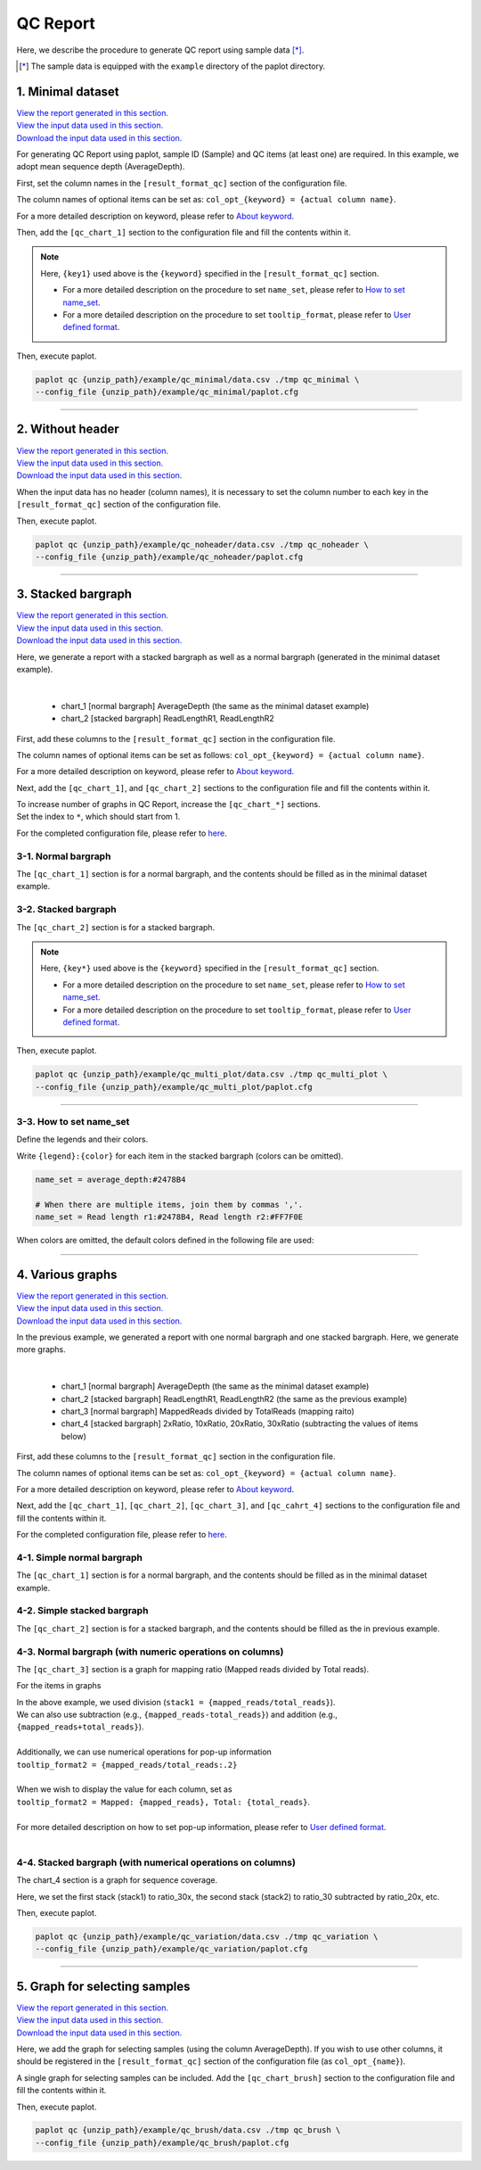 **************************
QC Report 
**************************

Here, we describe the procedure to generate QC report using sample data [*]_.

.. [*] The sample data is equipped with the ``example`` directory of the paplot directory.

.. _qc_minimal:

==========================
1. Minimal dataset 
==========================

| `View the report generated in this section. <http://genomon-project.github.io/paplot/qc_minimal/graph_minimal.html>`__ 
| `View the input data used in this section. <https://github.com/Genomon-Project/paplot/blob/master/example/qc_minimal>`__ 
| `Download the input data used in this section. <https://github.com/Genomon-Project/paplot/blob/master/example/qc_minimal.zip?raw=true>`__ 

For generating QC Report using paplot, sample ID (Sample) and QC items (at least one) are required.
In this example, we adopt mean sequence depth (AverageDepth).

.. code-block:: cfg
  :caption: Extracted from the example data (example/qc_minimal/data.csv)
  
  Sample,AverageDepth
  SAMPLE1,70.0474
  SAMPLE2,65.7578
  SAMPLE3,63.3750
  SAMPLE4,70.9654
  SAMPLE5,69.9653

First, set the column names in the ``[result_format_qc]`` section of the configuration file.

.. code-block:: cfg
  :caption: example/qc_minimal/paplot.cfg
  :name: example/qc_minimal/paplot.cfg_1
  
  [result_format_qc]
  col_opt_id = Sample
  col_opt_key1 = AverageDepth

The column names of optional items can be set as: ``col_opt_{keyword} = {actual column name}``.

For a more detailed description on keyword, please refer to `About keyword <./data_common.html#keyword>`_.

Then, add the ``[qc_chart_1]`` section to the configuration file and fill the contents within it. 

.. code-block:: cfg
  :caption: example/qc_minimal/paplot.cfg
  :name: example/qc_minimal/paplot.cfg_2
  
  [qc_chart_1]
  
  # Title of the graph
  title = Depth average
 
  # Label of the Y axis
  title_y = Average of depth
  
  # Items for the stacked bargraph
  # In this example, only one item is used, and the graph is displayed as non-stacked bargraph
  stack1 = {key1}
  
  # Color and legend of the graph
  name_set = Average depth:#2478B4
  
  # Pop-up information
  tooltip_format1 = Sample:{id}
  tooltip_format2 = {key1:.2}

.. note::

  Here, ``{key1}`` used above is the ``{keyword}`` specified in the ``[result_format_qc]`` section.
  
  - For a more detailed description on the procedure to set ``name_set``, please refer to `How to set name_set <./data_qc.html#qc-nameset>`_.
  - For a more detailed description on the procedure to set ``tooltip_format``, please refer to `User defined format <./data_common.html#user-format>`_.

Then, execute paplot.

.. code-block:: bash

  paplot qc {unzip_path}/example/qc_minimal/data.csv ./tmp qc_minimal \
  --config_file {unzip_path}/example/qc_minimal/paplot.cfg

----

.. _qc_noheader:

==========================
2. Without header
==========================

| `View the report generated in this section. <http://genomon-project.github.io/paplot/qc_noheader/graph_noheader.html>`__ 
| `View the input data used in this section. <https://github.com/Genomon-Project/paplot/blob/master/example/qc_noheader>`__ 
| `Download the input data used in this section. <https://github.com/Genomon-Project/paplot/blob/master/example/qc_noheader.zip?raw=true>`__ 

.. code-block:: cfg
  :caption: Extracted from the example data (example/qc_noheader/data.csv)
  
  SAMPLE1,70.0474
  SAMPLE2,65.7578
  SAMPLE3,63.3750
  SAMPLE4,70.9654
  SAMPLE5,69.9653

When the input data has no header (column names), it is necessary to set the column number to each key in the ``[result_format_qc]`` section of the configuration file.

.. code-block:: cfg
  :caption: example/qc_noheader/paplot.cfg
  
  [result_format_qc]
  # Set the value of the header option to False 
  header = False

  col_opt_id = 1
  col_opt_average_depth = 2

Then, execute paplot.

.. code-block:: bash

  paplot qc {unzip_path}/example/qc_noheader/data.csv ./tmp qc_noheader \
  --config_file {unzip_path}/example/qc_noheader/paplot.cfg

----

.. _qc_stack:

==========================
3. Stacked bargraph
==========================

| `View the report generated in this section. <http://genomon-project.github.io/paplot/qc_stack/graph_stack.html>`__ 
| `View the input data used in this section. <https://github.com/Genomon-Project/paplot/blob/master/example/qc_stack>`__ 
| `Download the input data used in this section. <https://github.com/Genomon-Project/paplot/blob/master/example/qc_stack.zip?raw=true>`__ 

Here, we generate a report with a stacked bargraph as well as a normal bargraph (generated in the minimal dataset example).

.. code-block:: cfg
  :caption: Extracted from the example data (example/qc_stack/data.csv)
  
  Sample,AverageDepth,ReadLengthR1,ReadLengthR2
  SAMPLE1,70.0474,265,270
  SAMPLE2,65.7578,140,200
  SAMPLE3,63.375,120,175
  SAMPLE4,70.9654,120,140
  SAMPLE5,69.9653,230,110

|

 - chart_1 [normal bargraph] AverageDepth (the same as the minimal dataset example)
 - chart_2 [stacked bargraph] ReadLengthR1, ReadLengthR2

First, add these columns to the ``[result_format_qc]`` section in the configuration file.

.. code-block:: cfg
  :caption: example/qc_multi_plot/paplot.cfg
  :name: example/qc_multi_plot/paplot.cfg_1
  
  [result_format_qc]
  col_opt_id = Sample
  
  # Column used in the chart_1
  col_opt_keyA1 = AverageDepth
  
  # Column used in the chart_2
  col_opt_keyB1 = ReadLengthR1
  col_opt_keyB2 = ReadLengthR2

The column names of optional items can be set as follows: ``col_opt_{keyword} = {actual column name}``.

For a more detailed description on keyword, please refer to `About keyword <./data_common.html#keyword>`_.

Next, add the ``[qc_chart_1]``, and ``[qc_chart_2]`` sections to the configuration file and fill the contents within it.
 
| To increase number of graphs in QC Report, increase the ``[qc_chart_*]`` sections.
| Set the index to ``*``, which should start from 1.

For the completed configuration file, please refer to `here <https://github.com/Genomon-Project/paplot/blob/master/example/qc_stack/paplot.cfg>`__.


3-1. Normal bargraph
---------------------------

The ``[qc_chart_1]`` section is for a normal bargraph, and the contents should be filled as in the minimal dataset example.

3-2. Stacked bargraph 
-----------------------

The ``[qc_chart_2]`` section is for a stacked bargraph.

.. code-block:: cfg
  :caption: example/qc_multi_plot/paplot.cfg
  :name: example/qc_multi_plot/paplot.cfg_2
  
  [qc_chart_2]
  
  # Titles
  title = Read length
  title_y = Read length

  # Items for the stacked bargraph
  # Items are stacked in the order of stack1 → 2 → ...
  stack1 = {keyB1}
  stack2 = {keyB2}
  
  # Color and legend
  # Write down in the order of stack1 → 2 → ..., and join them by commas ','.
  name_set = Read length r1:#2478B4, Read length r2:#FF7F0E
  
  # Pop-up information
  tooltip_format1 = Sample:{id}
  tooltip_format2 = Read1: {keyB1:,}
  tooltip_format3 = Read2: {keyB2:,}

.. note::

  Here, ``{key*}`` used above is the ``{keyword}`` specified in the ``[result_format_qc]`` section.
  
  - For a more detailed description on the procedure to set ``name_set``, please refer to `How to set name_set <./data_qc.html#qc-nameset>`_.
  - For a more detailed description on the procedure to set ``tooltip_format``, please refer to `User defined format <./data_common.html#user-format>`_.

Then, execute paplot.

.. code-block:: bash

  paplot qc {unzip_path}/example/qc_multi_plot/data.csv ./tmp qc_multi_plot \
  --config_file {unzip_path}/example/qc_multi_plot/paplot.cfg

----

.. _qc_nameset:

3-3. How to set name_set
------------------------------

Define the legends and their colors.

Write ``{legend}:{color}`` for each item in the stacked bargraph (colors can be omitted).

.. code-block:: cfg
  
  name_set = average_depth:#2478B4
  
  # When there are multiple items, join them by commas ','.
  name_set = Read length r1:#2478B4, Read length r2:#FF7F0E

When colors are omitted, the default colors defined in the following file are used:

.. image:: image/default_color.PNG

----

.. _qc_variation:

=================================
4. Various graphs
=================================

| `View the report generated in this section. <http://genomon-project.github.io/paplot/qc_variation/graph_variation.html>`__ 
| `View the input data used in this section. <https://github.com/Genomon-Project/paplot/blob/master/example/qc_variation>`__ 
| `Download the input data used in this section. <https://github.com/Genomon-Project/paplot/blob/master/example/qc_variation.zip?raw=true>`__ 

In the previous example, we generated a report with one normal bargraph and one stacked bargraph.
Here, we generate more graphs.

.. code-block:: cfg
  :caption: Extracted from the example data (example/qc_variation/data.csv)
  
  Sample,AverageDepth,ReadLengthR1,ReadLengthR2,TotalReads,MappedReads,2xRatio,10xRatio,20xRatio,30xRatio
  SAMPLE1,70.0474,265,270,94315157,56262203,0.9796,0.768,0.6844,0.6747
  SAMPLE2,65.7578,140,200,50340277,33860998,0.8489,0.7725,0.7655,0.6131
  SAMPLE3,63.375,120,175,90635480,88010999,0.9814,0.8236,0.6045,0.5889
  SAMPLE4,70.9654,120,140,72885114,89163960,0.9047,0.8303,0.7032,0.6801
  SAMPLE5,69.9653,230,110,92572101,28793615,0.9776,0.9452,0.672,0.6518

|

 - chart_1 [normal bargraph] AverageDepth (the same as the minimal dataset example)
 - chart_2 [stacked bargraph] ReadLengthR1, ReadLengthR2 (the same as the previous example)
 - chart_3 [normal bargraph] MappedReads divided by TotalReads (mapping raito)
 - chart_4 [stacked bargraph] 2xRatio, 10xRatio, 20xRatio, 30xRatio (subtracting the values of items below)

First, add these columns to the ``[result_format_qc]`` section in the configuration file.

.. code-block:: cfg
  :caption: example/qc_variation/paplot.cfg
  :name: example/qc_variation/paplot.cfg_1
  
  [result_format_qc]
  col_opt_id = Sample
  
  # Columns used in the chart_1
  col_opt_average_depth = AverageDepth
  
  # Columns used in the chart_2
  col_opt_read_length_r1 = ReadLengthR1
  col_opt_read_length_r2 = ReadLengthR2
  
  # Columns used in the chart_3
  col_opt_mapped_reads = MappedReads
  col_opt_total_reads = TotalReads
  
  # Columns used in the chart_4
  col_opt_ratio_2x = 2xRatio
  col_opt_ratio_10x = 10xRatio
  col_opt_ratio_20x = 20xRatio
  col_opt_ratio_30x = 30xRatio


The column names of optional items can be set as: ``col_opt_{keyword} = {actual column name}``.

For a more detailed description on keyword, please refer to `About keyword <./data_common.html#keyword>`_.

Next, add the ``[qc_chart_1]``, ``[qc_chart_2]``, ``[qc_chart_3]``, and ``[qc_cahrt_4]`` sections to the configuration file and fill the contents within it.

For the completed configuration file, please refer to `here <https://github.com/Genomon-Project/paplot/blob/master/example/qc_variation/paplot.cfg>`_.


4-1. Simple normal bargraph
----------------------------------

The ``[qc_chart_1]`` section is for a normal bargraph, and the contents should be filled as in the minimal dataset example.


4-2. Simple stacked bargraph
-------------------------------------

The ``[qc_chart_2]`` section is for a stacked bargraph, and the contents should be filled as the in previous example.


4-3. Normal bargraph (with numeric operations on columns)
---------------------------------------------------------------

The ``[qc_chart_3]`` section is a graph for mapping ratio (Mapped reads divided by Total reads).

.. code-block:: cfg
  :caption: example/qc_variation/paplot.cfg
  :name: example/qc_variation/paplot.cfg_2
  
  [qc_chart_3]
  
  # Titles 
  title = Mapped reads/Total reads
  title_y = Rate
  
  # Colors and legends 
  name_set = Mapped reads/Total reads:#2478B4
  
  # Items for the graph
  stack1 = {mapped_reads/total_reads}
  
  # Pop-up information
  tooltip_format1 = Sample:{id}
  tooltip_format2 = {mapped_reads/total_reads:.2}

For the items in graphs

| In the above example, we used division (``stack1 = {mapped_reads/total_reads}``).
| We can also use subtraction (e.g., ``{mapped_reads-total_reads}``) and addition (e.g., ``{mapped_reads+total_reads}``).
| 
| Additionally, we can use numerical operations for pop-up information
| ``tooltip_format2 = {mapped_reads/total_reads:.2}``
| 
| When we wish to display the value for each column, set as
| ``tooltip_format2 = Mapped: {mapped_reads}, Total: {total_reads}``.
|
| For more detailed description on how to set pop-up information, please refer to `User defined format <./data_common.html#user-format>`_.
|


4-4. Stacked bargraph (with numerical operations on columns)
--------------------------------------------------------------

The chart_4 section is a graph for sequence coverage.

.. code-block:: cfg
  :caption: example/qc_variation/paplot.cfg
  :name: example/qc_variation/paplot.cfg_3
  
  [qc_chart_2]
  
  # Title
  title = Depth coverage
  title_y = Coverage
  
  # Colors and legends
  name_set = Ratio 30x:#2478B4, Ratio 20x:#FF7F0E, Ratio 10x:#2CA02C, Ratio 2x:#D62728
  
  # Items for the graph
  stack1 = {ratio_30x}
  stack2 = {ratio_20x-ratio_30x}
  stack3 = {ratio_10x-ratio_20x}
  stack4 = {ratio_2x-ratio_10x}
  
  # Pop-up information
  tooltip_format1 = ID:{id}
  tooltip_format2 = ratio__2x: {ratio_2x:.2}
  tooltip_format3 = ratio_10x: {ratio_10x:.2}
  tooltip_format4 = ratio_20x: {ratio_20x:.2}
  tooltip_format5 = ratio_30x: {ratio_30x:.2}

Here, we set the first stack (stack1) to ratio_30x,
the second stack (stack2) to ratio_30 subtracted by ratio_20x, etc.

Then, execute paplot.

.. code-block:: bash

  paplot qc {unzip_path}/example/qc_variation/data.csv ./tmp qc_variation \
  --config_file {unzip_path}/example/qc_variation/paplot.cfg

----

.. _qc_brush:

=================================
5. Graph for selecting samples
=================================

| `View the report generated in this section. <http://genomon-project.github.io/paplot/qc_brush/graph_brush.html>`__ 
| `View the input data used in this section. <https://github.com/Genomon-Project/paplot/blob/master/example/qc_brush>`__ 
| `Download the input data used in this section. <https://github.com/Genomon-Project/paplot/blob/master/example/qc_brush.zip?raw=true>`__ 

Here, we add the graph for selecting samples (using the column AverageDepth).
If you wish to use other columns, it should be registered in the ``[result_format_qc]`` section of the configuration file (as ``col_opt_{name}``).

A single graph for selecting samples can be included.
Add the ``[qc_chart_brush]`` section to the configuration file and fill the contents within it.

.. code-block:: cfg
  :caption: example/qc_brush/paplot.cfg
  
  [qc_chart_brush]
  stack = {average_depth}
  name_set = average:#E3E5E9

Then, execute paplot.

.. code-block:: bash

  paplot qc {unzip_path}/example/qc_brush/data.csv ./tmp qc_brush \
  --config_file {unzip_path}/example/qc_brush/paplot.cfg

.. |new| image:: image/tab_001.gif
